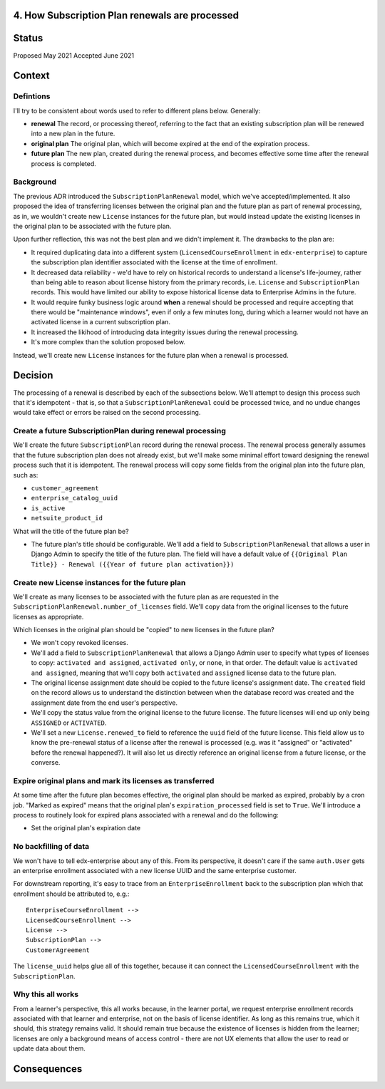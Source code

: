 4. How Subscription Plan renewals are processed
===============================================

Status
======

Proposed May 2021
Accepted June 2021

Context
=======

Defintions
----------

I'll try to be consistent about words used to refer to different plans below.  Generally:

* **renewal** The record, or processing thereof, referring to the fact that an existing
  subscription plan will be renewed into a new plan in the future.
* **original plan** The original plan, which will become expired at the end of the expiration process.
* **future plan** The new plan, created during the renewal process, and becomes effective some time after
  the renewal process is completed.

Background
----------
The previous ADR introduced the ``SubscriptionPlanRenewal`` model, which we've accepted/implemented.
It also proposed the idea of transferring licenses between the original plan and the future plan
as part of renewal processing, as in, we wouldn't create new ``License`` instances for the future plan,
but would instead update the existing licenses in the original plan to be associated with the future plan.

Upon further reflection, this was not the best plan and we didn't implement it.  The drawbacks to the plan are:

* It required duplicating data into a different system (``LicensedCourseEnrollment`` in ``edx-enterprise``)
  to capture the subscription plan identifier associated with the license at the time of enrollment.
* It decreased data reliability - we'd have to rely on historical records to understand a license's life-journey,
  rather than being able to reason about license history from the primary records,
  i.e. ``License`` and ``SubscriptionPlan`` records.  This would have limited our ability to expose historical
  license data to Enterprise Admins in the future.
* It would require funky business logic around **when** a renewal should be processed and require
  accepting that there would be "maintenance windows", even if only a few minutes long, during
  which a learner would not have an activated license in a current subscription plan.
* It increased the likihood of introducing data integrity issues during the renewal processing.
* It's more complex than the solution proposed below.

Instead, we'll create new
``License`` instances for the future plan when a renewal is processed.

Decision
========

The processing of a renewal is described by each of the subsections below.  We'll attempt
to design this process such that it's idempotent - that is, so that a ``SubscriptionPlanRenewal``
could be processed twice, and no undue changes would take effect or errors be raised on
the second processing.

Create a future SubscriptionPlan during renewal processing
----------------------------------------------------------
We'll create the future ``SubscriptionPlan`` record during the renewal process.  The renewal process
generally assumes that the future subscription plan does not already exist, but we'll make
some minimal effort toward designing the renewal process such that it is idempotent.
The renewal process will copy some fields from the original plan into the future plan, such as:

* ``customer_agreement``
* ``enterprise_catalog_uuid``
* ``is_active``
* ``netsuite_product_id``

What will the title of the future plan be?

* The future plan's title should be configurable.  We'll add a field to ``SubscriptionPlanRenewal``
  that allows a user in Django Admin to specify the title of the future plan.  The field will
  have a default value of ``{{Original Plan Title}} - Renewal ({{Year of future plan activation}})``

Create new License instances for the future plan
------------------------------------------------

We'll create as many licenses to be associated with the future plan as are requested in the
``SubscriptionPlanRenewal.number_of_licenses`` field.  We'll copy data from the original licenses
to the future licenses as appropriate.

Which licenses in the original plan should be "copied" to new licenses in the future plan?

* We won't copy revoked licenses.
* We'll add a field to ``SubscriptionPlanRenewal`` that allows a Django Admin user to specify
  what types of licenses to copy: ``activated and assigned``, ``activated only``, or ``none``, in
  that order.  The default value is ``activated and assigned``, meaning that we'll copy
  both ``activated`` and ``assigned`` license data to the future plan.
* The original license assignment date should be copied to the future license's assignment date.
  The ``created`` field on the record allows us to understand the distinction between when
  the database record was created and the assignment date from the end user's perspective.
* We'll copy the status value from the original license to the future license.  The future licenses
  will end up only being ``ASSIGNED`` or ``ACTIVATED``.
* We'll set a new ``License.renewed_to`` field to reference the ``uuid`` field of the future license.
  This field allow us to know the pre-renewal status of a license after the renewal
  is processed (e.g. was it "assigned" or "activated" before the renewal happened?).
  It will also let us directly reference an original license from a future license, or the converse.

Expire original plans and mark its licenses as transferred
----------------------------------------------------------

At some time after the future plan becomes effective, the original plan should be marked as expired,
probably by a cron job.  "Marked as expired" means that the original plan's ``expiration_processed`` field
is set to ``True``.
We'll introduce a process to routinely look for expired plans associated with a renewal and do the following:

* Set the original plan's expiration date

No backfilling of data
----------------------

We won't have to tell edx-enterprise about any of this.  From its perspective, it doesn't
care if the same ``auth.User`` gets an enterprise enrollment associated with a new license UUID
and the same enterprise customer.

For downstream reporting, it's easy to trace from an ``EnterpriseEnrollment`` back to the subscription plan
which that enrollment should be attributed to, e.g.::

  EnterpriseCourseEnrollment -->
  LicensedCourseEnrollment -->
  License -->
  SubscriptionPlan -->
  CustomerAgreement

The ``license_uuid`` helps glue all of this together, because it can connect the ``LicensedCourseEnrollment``
with the ``SubscriptionPlan``.

Why this all works
------------------

From a learner's perspective, this all works because, in the learner portal, we
request enterprise enrollment records associated with that learner and enterprise, not on the basis
of license identifier.  As long as this remains true, which it should, this strategy
remains valid.  It should remain true because the existence of licenses is
hidden from the learner; licenses are only a background means of access control - there
are not UX elements that allow the user to read or update data about them.

Consequences
============
